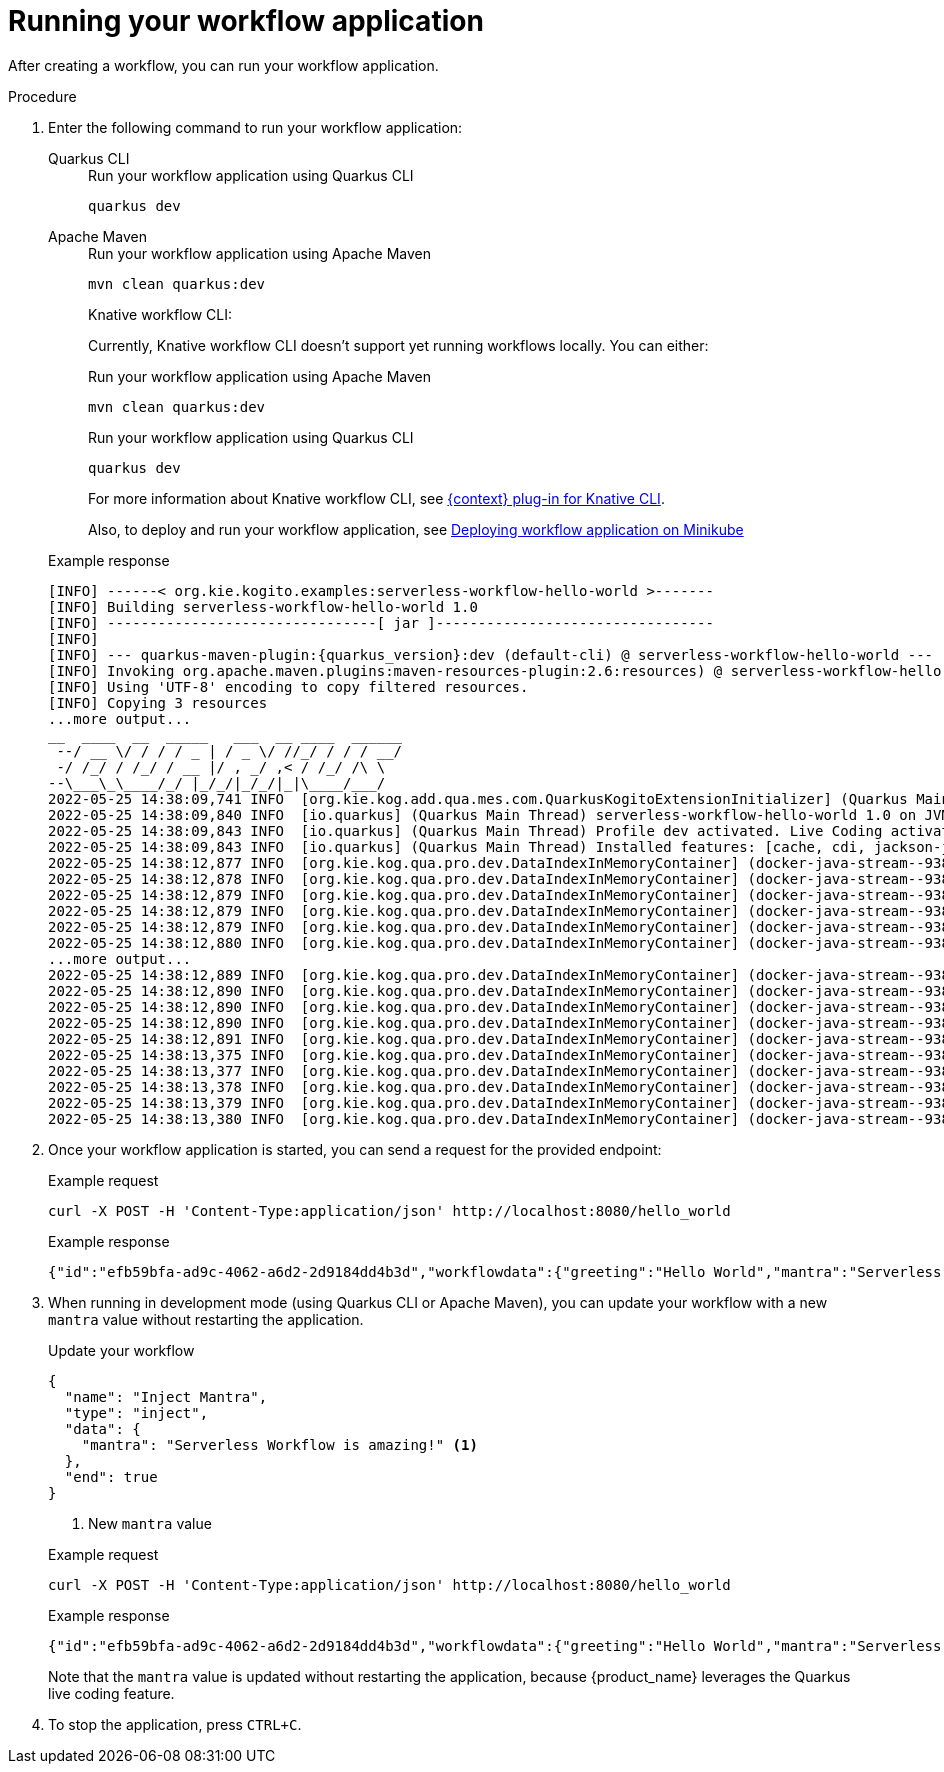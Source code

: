 :_content-type: PROCEDURE
:description: Running your workflow application
:keywords: run, serverless, workflow, application
:navtitle: Running your workflow application
// :page-aliases:

[id="proc-running-application_{context}"]
= Running your workflow application

After creating a workflow, you can run your workflow application.

.Procedure
. Enter the following command to run your workflow application:
+

[tabs]
====
Quarkus CLI::
+
--
.Run your workflow application using Quarkus CLI
[source,shell]
----
quarkus dev
----
--
Apache Maven::
+
--
.Run your workflow application using Apache Maven
[source,shell]
----
mvn clean quarkus:dev
----
--
Knative workflow CLI:
+
--
Currently, Knative workflow CLI doesn't support yet running workflows locally. You can either:

.Run your workflow application using Apache Maven
[source,shell]
----
mvn clean quarkus:dev
----

.Run your workflow application using Quarkus CLI
[source,shell]
----
quarkus dev
----

For more information about Knative workflow CLI, see xref:tooling/kn-plugin-workflow-overview.adoc[{context} plug-in for Knative CLI].

Also, to deploy and run your workflow application, see xref:cloud/deploying-on-minikube.adoc[Deploying workflow application on Minikube]
--
====
+
.Example response
[source,shell,subs="attributes"]
----
[INFO] ------< org.kie.kogito.examples:serverless-workflow-hello-world >-------
[INFO] Building serverless-workflow-hello-world 1.0
[INFO] --------------------------------[ jar ]---------------------------------
[INFO]
[INFO] --- quarkus-maven-plugin:{quarkus_version}:dev (default-cli) @ serverless-workflow-hello-world ---
[INFO] Invoking org.apache.maven.plugins:maven-resources-plugin:2.6:resources) @ serverless-workflow-hello-world
[INFO] Using 'UTF-8' encoding to copy filtered resources.
[INFO] Copying 3 resources
...more output...
__  ____  __  _____   ___  __ ____  ______
 --/ __ \/ / / / _ | / _ \/ //_/ / / / __/
 -/ /_/ / /_/ / __ |/ , _/ ,< / /_/ /\ \
--\___\_\____/_/ |_/_/|_/_/|_|\____/___/
2022-05-25 14:38:09,741 INFO  [org.kie.kog.add.qua.mes.com.QuarkusKogitoExtensionInitializer] (Quarkus Main Thread) Registered Kogito CloudEvent extension
2022-05-25 14:38:09,840 INFO  [io.quarkus] (Quarkus Main Thread) serverless-workflow-hello-world 1.0 on JVM (powered by Quarkus {quarkus_version}) started in 6.470s. Listening on: http://localhost:8080
2022-05-25 14:38:09,843 INFO  [io.quarkus] (Quarkus Main Thread) Profile dev activated. Live Coding activated.
2022-05-25 14:38:09,843 INFO  [io.quarkus] (Quarkus Main Thread) Installed features: [cache, cdi, jackson-jq, kogito-addon-messaging-extension, kogito-processes, kogito-serverless-workflow, reactive-routes, rest-client, rest-client-jackson, resteasy, resteasy-jackson, smallrye-context-propagation, smallrye-openapi, smallrye-reactive-messaging, smallrye-reactive-messaging-http, swagger-ui, vertx]
2022-05-25 14:38:12,877 INFO  [org.kie.kog.qua.pro.dev.DataIndexInMemoryContainer] (docker-java-stream--938264210) STDOUT: __  ____  __  _____   ___  __ ____  ______
2022-05-25 14:38:12,878 INFO  [org.kie.kog.qua.pro.dev.DataIndexInMemoryContainer] (docker-java-stream--938264210) STDOUT:  --/ __ \/ / / / _ | / _ \/ //_/ / / / __/
2022-05-25 14:38:12,879 INFO  [org.kie.kog.qua.pro.dev.DataIndexInMemoryContainer] (docker-java-stream--938264210) STDOUT:  -/ /_/ / /_/ / __ |/ , _/ ,< / /_/ /\ \
2022-05-25 14:38:12,879 INFO  [org.kie.kog.qua.pro.dev.DataIndexInMemoryContainer] (docker-java-stream--938264210) STDOUT: --\___\_\____/_/ |_/_/|_/_/|_|\____/___/
2022-05-25 14:38:12,879 INFO  [org.kie.kog.qua.pro.dev.DataIndexInMemoryContainer] (docker-java-stream--938264210) STDOUT: 2022-05-25 17:38:09,692 INFO  [io.zon.tes.db.pos.emb.EmbeddedPostgres] (main) Detected a Linux x86_64 system
2022-05-25 14:38:12,880 INFO  [org.kie.kog.qua.pro.dev.DataIndexInMemoryContainer] (docker-java-stream--938264210) STDOUT: 2022-05-25 17:38:09,705 INFO  [io.zon.tes.db.pos.emb.DefaultPostgresBinaryResolver] (main) Detected distribution: 'Red Hat Enterprise Linux'
...more output...
2022-05-25 14:38:12,889 INFO  [org.kie.kog.qua.pro.dev.DataIndexInMemoryContainer] (docker-java-stream--938264210) STDOUT: 2022-05-25 17:38:12,332 INFO  [io.zon.tes.db.pos.emb.EmbeddedPostgres] (postgres:pid(90)) 2022-05-25 17:38:12.332 UTC [99] LOG:  incomplete startup packet
2022-05-25 14:38:12,890 INFO  [org.kie.kog.qua.pro.dev.DataIndexInMemoryContainer] (docker-java-stream--938264210) STDOUT: 2022-05-25 17:38:12,405 INFO  [io.zon.tes.db.pos.emb.EmbeddedPostgres] (main) 5df1ed6e-7a15-4091-bcfb-e293aa293bfe postmaster startup finished in 00:00:00.180
2022-05-25 14:38:12,890 INFO  [org.kie.kog.qua.pro.dev.DataIndexInMemoryContainer] (docker-java-stream--938264210) STDOUT: 2022-05-25 17:38:12,405 INFO  [org.kie.kog.per.inm.pos.run.InmemoryPostgreSQLRecorder] (main) Embedded Postgres started at port "44729" with database "postgres", user "postgres" and password "postgres"
2022-05-25 14:38:12,890 INFO  [org.kie.kog.qua.pro.dev.DataIndexInMemoryContainer] (docker-java-stream--938264210) STDOUT: 2022-05-25 17:38:12,636 WARN  [io.qua.run.con.ConfigRecorder] (main) Build time property cannot be changed at runtime:
2022-05-25 14:38:12,891 INFO  [org.kie.kog.qua.pro.dev.DataIndexInMemoryContainer] (docker-java-stream--938264210) STDOUT:  - quarkus.jib.base-jvm-image is set to 'ba-docker-registry.usersys.redhat.com:5000/fabric8/java-alpine-openjdk11-jre' but it is build time fixed to 'fabric8/java-alpine-openjdk11-jre'. Did you change the property quarkus.jib.base-jvm-image after building the application?
2022-05-25 14:38:13,375 INFO  [org.kie.kog.qua.pro.dev.DataIndexInMemoryContainer] (docker-java-stream--938264210) STDOUT: 2022-05-25 17:38:13,105 INFO  [org.kie.kog.per.pro.ProtobufService] (main) Registering Kogito ProtoBuffer file: kogito-index.proto
2022-05-25 14:38:13,377 INFO  [org.kie.kog.qua.pro.dev.DataIndexInMemoryContainer] (docker-java-stream--938264210) STDOUT: 2022-05-25 17:38:13,132 INFO  [org.kie.kog.per.pro.ProtobufService] (main) Registering Kogito ProtoBuffer file: kogito-types.proto
2022-05-25 14:38:13,378 INFO  [org.kie.kog.qua.pro.dev.DataIndexInMemoryContainer] (docker-java-stream--938264210) STDOUT: 2022-05-25 17:38:13,181 INFO  [io.quarkus] (main) data-index-service-inmemory 1.22.0.Final on JVM (powered by Quarkus 2.9.0.Final) started in 4.691s. Listening on: http://0.0.0.0:8080
2022-05-25 14:38:13,379 INFO  [org.kie.kog.qua.pro.dev.DataIndexInMemoryContainer] (docker-java-stream--938264210) STDOUT: 2022-05-25 17:38:13,182 INFO  [io.quarkus] (main) Profile prod activated.
2022-05-25 14:38:13,380 INFO  [org.kie.kog.qua.pro.dev.DataIndexInMemoryContainer] (docker-java-stream--938264210) STDOUT: 2022-05-25 17:38:13,182 INFO  [io.quarkus] (main) Installed features: [agroal, cdi, hibernate-orm, hibernate-orm-panache, inmemory-postgres, jdbc-postgresql, narayana-jta, oidc, reactive-routes, rest-client-reactive, rest-client-reactive-jackson, security, smallrye-context-propagation, smallrye-graphql-client, smallrye-health, smallrye-metrics, smallrye-reactive-messaging, smallrye-reactive-messaging-http, vertx, vertx-graphql]
----

. Once your workflow application is started, you can send a request for the provided endpoint:
+

+
.Example request
[source,shell]
----
curl -X POST -H 'Content-Type:application/json' http://localhost:8080/hello_world
----

+
--
.Example response
[source,shell]
----
{"id":"efb59bfa-ad9c-4062-a6d2-2d9184dd4b3d","workflowdata":{"greeting":"Hello World","mantra":"Serverless Workflow is awesome!"}}
----
--

. When running in development mode (using Quarkus CLI or Apache Maven), you can update your workflow with a new `mantra` value without restarting the application.
+
--
.Update your workflow
[source,json]
----
{
  "name": "Inject Mantra",
  "type": "inject",
  "data": {
    "mantra": "Serverless Workflow is amazing!" <1>
  },
  "end": true
}
----
<1> New `mantra` value

.Example request
[source,shell]
----
curl -X POST -H 'Content-Type:application/json' http://localhost:8080/hello_world
----

.Example response
[source,shell]
----
{"id":"efb59bfa-ad9c-4062-a6d2-2d9184dd4b3d","workflowdata":{"greeting":"Hello World","mantra":"Serverless Workflow is amazing!"}}
----

Note that the `mantra` value is updated without restarting the application, because {product_name} leverages the Quarkus live coding feature.
--

. To stop the application, press `CTRL+C`.